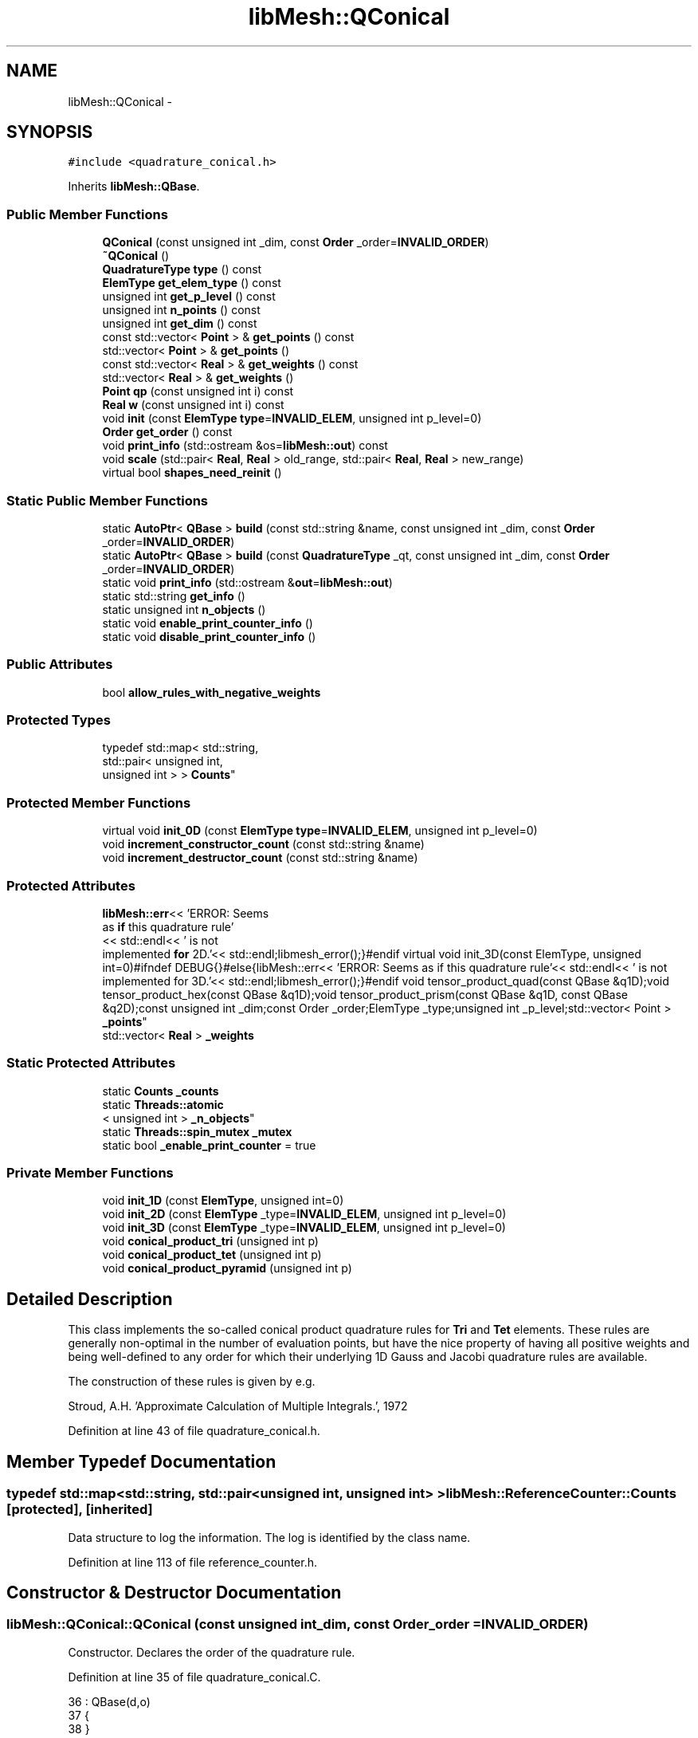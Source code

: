 .TH "libMesh::QConical" 3 "Tue May 6 2014" "libMesh" \" -*- nroff -*-
.ad l
.nh
.SH NAME
libMesh::QConical \- 
.SH SYNOPSIS
.br
.PP
.PP
\fC#include <quadrature_conical\&.h>\fP
.PP
Inherits \fBlibMesh::QBase\fP\&.
.SS "Public Member Functions"

.in +1c
.ti -1c
.RI "\fBQConical\fP (const unsigned int _dim, const \fBOrder\fP _order=\fBINVALID_ORDER\fP)"
.br
.ti -1c
.RI "\fB~QConical\fP ()"
.br
.ti -1c
.RI "\fBQuadratureType\fP \fBtype\fP () const "
.br
.ti -1c
.RI "\fBElemType\fP \fBget_elem_type\fP () const "
.br
.ti -1c
.RI "unsigned int \fBget_p_level\fP () const "
.br
.ti -1c
.RI "unsigned int \fBn_points\fP () const "
.br
.ti -1c
.RI "unsigned int \fBget_dim\fP () const "
.br
.ti -1c
.RI "const std::vector< \fBPoint\fP > & \fBget_points\fP () const "
.br
.ti -1c
.RI "std::vector< \fBPoint\fP > & \fBget_points\fP ()"
.br
.ti -1c
.RI "const std::vector< \fBReal\fP > & \fBget_weights\fP () const "
.br
.ti -1c
.RI "std::vector< \fBReal\fP > & \fBget_weights\fP ()"
.br
.ti -1c
.RI "\fBPoint\fP \fBqp\fP (const unsigned int i) const "
.br
.ti -1c
.RI "\fBReal\fP \fBw\fP (const unsigned int i) const "
.br
.ti -1c
.RI "void \fBinit\fP (const \fBElemType\fP \fBtype\fP=\fBINVALID_ELEM\fP, unsigned int p_level=0)"
.br
.ti -1c
.RI "\fBOrder\fP \fBget_order\fP () const "
.br
.ti -1c
.RI "void \fBprint_info\fP (std::ostream &os=\fBlibMesh::out\fP) const "
.br
.ti -1c
.RI "void \fBscale\fP (std::pair< \fBReal\fP, \fBReal\fP > old_range, std::pair< \fBReal\fP, \fBReal\fP > new_range)"
.br
.ti -1c
.RI "virtual bool \fBshapes_need_reinit\fP ()"
.br
.in -1c
.SS "Static Public Member Functions"

.in +1c
.ti -1c
.RI "static \fBAutoPtr\fP< \fBQBase\fP > \fBbuild\fP (const std::string &name, const unsigned int _dim, const \fBOrder\fP _order=\fBINVALID_ORDER\fP)"
.br
.ti -1c
.RI "static \fBAutoPtr\fP< \fBQBase\fP > \fBbuild\fP (const \fBQuadratureType\fP _qt, const unsigned int _dim, const \fBOrder\fP _order=\fBINVALID_ORDER\fP)"
.br
.ti -1c
.RI "static void \fBprint_info\fP (std::ostream &\fBout\fP=\fBlibMesh::out\fP)"
.br
.ti -1c
.RI "static std::string \fBget_info\fP ()"
.br
.ti -1c
.RI "static unsigned int \fBn_objects\fP ()"
.br
.ti -1c
.RI "static void \fBenable_print_counter_info\fP ()"
.br
.ti -1c
.RI "static void \fBdisable_print_counter_info\fP ()"
.br
.in -1c
.SS "Public Attributes"

.in +1c
.ti -1c
.RI "bool \fBallow_rules_with_negative_weights\fP"
.br
.in -1c
.SS "Protected Types"

.in +1c
.ti -1c
.RI "typedef std::map< std::string, 
.br
std::pair< unsigned int, 
.br
unsigned int > > \fBCounts\fP"
.br
.in -1c
.SS "Protected Member Functions"

.in +1c
.ti -1c
.RI "virtual void \fBinit_0D\fP (const \fBElemType\fP \fBtype\fP=\fBINVALID_ELEM\fP, unsigned int p_level=0)"
.br
.ti -1c
.RI "void \fBincrement_constructor_count\fP (const std::string &name)"
.br
.ti -1c
.RI "void \fBincrement_destructor_count\fP (const std::string &name)"
.br
.in -1c
.SS "Protected Attributes"

.in +1c
.ti -1c
.RI "\fBlibMesh::err\fP<< 'ERROR: Seems 
.br
as \fBif\fP this quadrature rule'
.br
<< std::endl<< ' is not 
.br
implemented \fBfor\fP 2D\&.'<< std::endl;libmesh_error();}#endif virtual void init_3D(const ElemType, unsigned int=0)#ifndef DEBUG{}#else{libMesh::err<< 'ERROR: Seems as if this quadrature rule'<< std::endl<< ' is not implemented for 3D\&.'<< std::endl;libmesh_error();}#endif void tensor_product_quad(const QBase &q1D);void tensor_product_hex(const QBase &q1D);void tensor_product_prism(const QBase &q1D, const QBase &q2D);const unsigned int _dim;const Order _order;ElemType _type;unsigned int _p_level;std::vector< Point > \fB_points\fP"
.br
.ti -1c
.RI "std::vector< \fBReal\fP > \fB_weights\fP"
.br
.in -1c
.SS "Static Protected Attributes"

.in +1c
.ti -1c
.RI "static \fBCounts\fP \fB_counts\fP"
.br
.ti -1c
.RI "static \fBThreads::atomic\fP
.br
< unsigned int > \fB_n_objects\fP"
.br
.ti -1c
.RI "static \fBThreads::spin_mutex\fP \fB_mutex\fP"
.br
.ti -1c
.RI "static bool \fB_enable_print_counter\fP = true"
.br
.in -1c
.SS "Private Member Functions"

.in +1c
.ti -1c
.RI "void \fBinit_1D\fP (const \fBElemType\fP, unsigned int=0)"
.br
.ti -1c
.RI "void \fBinit_2D\fP (const \fBElemType\fP _type=\fBINVALID_ELEM\fP, unsigned int p_level=0)"
.br
.ti -1c
.RI "void \fBinit_3D\fP (const \fBElemType\fP _type=\fBINVALID_ELEM\fP, unsigned int p_level=0)"
.br
.ti -1c
.RI "void \fBconical_product_tri\fP (unsigned int p)"
.br
.ti -1c
.RI "void \fBconical_product_tet\fP (unsigned int p)"
.br
.ti -1c
.RI "void \fBconical_product_pyramid\fP (unsigned int p)"
.br
.in -1c
.SH "Detailed Description"
.PP 
This class implements the so-called conical product quadrature rules for \fBTri\fP and \fBTet\fP elements\&. These rules are generally non-optimal in the number of evaluation points, but have the nice property of having all positive weights and being well-defined to any order for which their underlying 1D Gauss and Jacobi quadrature rules are available\&.
.PP
The construction of these rules is given by e\&.g\&.
.PP
Stroud, A\&.H\&. 'Approximate Calculation of
Multiple Integrals\&.', 1972 
.PP
Definition at line 43 of file quadrature_conical\&.h\&.
.SH "Member Typedef Documentation"
.PP 
.SS "typedef std::map<std::string, std::pair<unsigned int, unsigned int> > \fBlibMesh::ReferenceCounter::Counts\fP\fC [protected]\fP, \fC [inherited]\fP"
Data structure to log the information\&. The log is identified by the class name\&. 
.PP
Definition at line 113 of file reference_counter\&.h\&.
.SH "Constructor & Destructor Documentation"
.PP 
.SS "libMesh::QConical::QConical (const unsigned int_dim, const \fBOrder\fP_order = \fC\fBINVALID_ORDER\fP\fP)"
Constructor\&. Declares the order of the quadrature rule\&. 
.PP
Definition at line 35 of file quadrature_conical\&.C\&.
.PP
.nf
36                                   : QBase(d,o)
37 {
38 }
.fi
.SS "libMesh::QConical::~QConical ()"
Destructor\&. 
.PP
Definition at line 43 of file quadrature_conical\&.C\&.
.PP
.nf
44 {
45 }
.fi
.SH "Member Function Documentation"
.PP 
.SS "\fBAutoPtr\fP< \fBQBase\fP > libMesh::QBase::build (const std::string &name, const unsigned int_dim, const \fBOrder\fP_order = \fC\fBINVALID_ORDER\fP\fP)\fC [static]\fP, \fC [inherited]\fP"
Builds a specific quadrature rule, identified through the \fCname\fP string\&. An \fCAutoPtr<QBase>\fP is returned to prevent a memory leak\&. This way the user need not remember to delete the object\&. Enables run-time decision of the quadrature rule\&. The input parameter \fCname\fP must be mappable through the \fC\fBUtility::string_to_enum<>()\fP\fP function\&. 
.PP
Definition at line 40 of file quadrature_build\&.C\&.
.PP
Referenced by libMesh::InfFE< friend_Dim, friend_T_radial, friend_T_map >::attach_quadrature_rule()\&.
.PP
.nf
43 {
44   return QBase::build (Utility::string_to_enum<QuadratureType> (type),
45                        _dim,
46                        _order);
47 }
.fi
.SS "\fBAutoPtr\fP< \fBQBase\fP > libMesh::QBase::build (const \fBQuadratureType\fP_qt, const unsigned int_dim, const \fBOrder\fP_order = \fC\fBINVALID_ORDER\fP\fP)\fC [static]\fP, \fC [inherited]\fP"
Builds a specific quadrature rule, identified through the \fCQuadratureType\fP\&. An \fCAutoPtr<QBase>\fP is returned to prevent a memory leak\&. This way the user need not remember to delete the object\&. Enables run-time decision of the quadrature rule\&. 
.PP
Definition at line 51 of file quadrature_build\&.C\&.
.PP
References libMesh::err, libMesh::FIRST, libMesh::FORTYTHIRD, libMesh::out, libMesh::QCLOUGH, libMesh::QGAUSS, libMesh::QGRID, libMesh::QGRUNDMANN_MOLLER, libMesh::QJACOBI_1_0, libMesh::QJACOBI_2_0, libMesh::QMONOMIAL, libMesh::QSIMPSON, libMesh::QTRAP, libMesh::THIRD, and libMesh::TWENTYTHIRD\&.
.PP
.nf
54 {
55   switch (_qt)
56     {
57 
58     case QCLOUGH:
59       {
60 #ifdef DEBUG
61         if (_order > TWENTYTHIRD)
62           {
63             libMesh::out << "WARNING: Clough quadrature implemented" << std::endl
64                          << " up to TWENTYTHIRD order\&." << std::endl;
65           }
66 #endif
67 
68         AutoPtr<QBase> ap(new QClough(_dim, _order));
69         return ap;
70       }
71 
72     case QGAUSS:
73       {
74 
75 #ifdef DEBUG
76         if (_order > FORTYTHIRD)
77           {
78             libMesh::out << "WARNING: Gauss quadrature implemented" << std::endl
79                          << " up to FORTYTHIRD order\&." << std::endl;
80           }
81 #endif
82 
83         AutoPtr<QBase> ap(new QGauss(_dim, _order));
84         return ap;
85       }
86 
87     case QJACOBI_1_0:
88       {
89 
90 #ifdef DEBUG
91         if (_order > TWENTYTHIRD)
92           {
93             libMesh::out << "WARNING: Jacobi(1,0) quadrature implemented" << std::endl
94                          << " up to TWENTYTHIRD order\&." << std::endl;
95           }
96 
97         if (_dim > 1)
98           {
99             libMesh::out << "WARNING: Jacobi(1,0) quadrature implemented" << std::endl
100                          << " in 1D only\&." << std::endl;
101           }
102 #endif
103 
104         AutoPtr<QBase> ap(new QJacobi(_dim, _order, 1, 0));
105         return ap;
106       }
107 
108     case QJACOBI_2_0:
109       {
110 
111 #ifdef DEBUG
112         if (_order > TWENTYTHIRD)
113           {
114             libMesh::out << "WARNING: Jacobi(2,0) quadrature implemented" << std::endl
115                          << " up to TWENTYTHIRD order\&." << std::endl;
116           }
117 
118         if (_dim > 1)
119           {
120             libMesh::out << "WARNING: Jacobi(2,0) quadrature implemented" << std::endl
121                          << " in 1D only\&." << std::endl;
122           }
123 #endif
124 
125         AutoPtr<QBase> ap(new QJacobi(_dim, _order, 2, 0));
126         return ap;
127       }
128 
129     case QSIMPSON:
130       {
131 
132 #ifdef DEBUG
133         if (_order > THIRD)
134           {
135             libMesh::out << "WARNING: Simpson rule provides only" << std::endl
136                          << " THIRD order!" << std::endl;
137           }
138 #endif
139 
140         AutoPtr<QBase> ap(new QSimpson(_dim));
141         return ap;
142       }
143 
144     case QTRAP:
145       {
146 
147 #ifdef DEBUG
148         if (_order > FIRST)
149           {
150             libMesh::out << "WARNING: Trapezoidal rule provides only" << std::endl
151                          << " FIRST order!" << std::endl;
152           }
153 #endif
154 
155         AutoPtr<QBase> ap(new QTrap(_dim));
156         return ap;
157       }
158 
159     case QGRID:
160       {
161         AutoPtr<QBase> ap(new QGrid(_dim, _order));
162         return ap;
163       }
164 
165     case QGRUNDMANN_MOLLER:
166       {
167         AutoPtr<QBase> ap(new QGrundmann_Moller(_dim, _order));
168         return ap;
169       }
170 
171     case QMONOMIAL:
172       {
173         AutoPtr<QBase> ap(new QMonomial(_dim, _order));
174         return ap;
175       }
176 
177     default:
178       {
179         libMesh::err << "ERROR: Bad qt=" << _qt << std::endl;
180         libmesh_error();
181       }
182     }
183 
184 
185   libmesh_error();
186   AutoPtr<QBase> ap(NULL);
187   return ap;
188 }
.fi
.SS "void libMesh::QConical::conical_product_pyramid (unsigned intp)\fC [private]\fP"
Implementation of conical product rule for a \fBPyramid\fP in 3D of order = _order+2*p\&. 
.PP
Definition at line 180 of file quadrature_conical\&.C\&.
.PP
References libMesh::QBase::_points, libMesh::QBase::_weights, libMesh::QBase::get_dim(), libMesh::QBase::n_points(), libMesh::QBase::qp(), libMesh::Real, and libMesh::QBase::w()\&.
.PP
Referenced by init_3D()\&.
.PP
.nf
181 {
182   // Be sure the underlying rule object was built with the same dimension as the
183   // rule we are about to construct\&.
184   libmesh_assert_equal_to (this->get_dim(), 3);
185 
186   QGauss  gauss1D(1,static_cast<Order>(_order+2*p));
187   QJacobi jac1D(1,static_cast<Order>(_order+2*p),2,0);
188 
189   // These rules should have the same number of points
190   libmesh_assert_equal_to (gauss1D\&.n_points(), jac1D\&.n_points());
191 
192   // Save the number of points as a convenient variable
193   const unsigned int np = gauss1D\&.n_points();
194 
195   // Resize the points and weights vectors
196   _points\&.resize(np * np * np);
197   _weights\&.resize(np * np * np);
198 
199   // Compute the conical product
200   unsigned int q = 0;
201   for (unsigned int i=0; i<np; ++i)
202     for (unsigned int j=0; j<np; ++j)
203       for (unsigned int k=0; k<np; ++k, ++q)
204         {
205           const Real xi=gauss1D\&.qp(i)(0);
206           const Real yj=gauss1D\&.qp(j)(0);
207           const Real zk=jac1D\&.qp(k)(0);
208 
209           _points[q](0) = (1\&.-zk) * xi;
210           _points[q](1) = (1\&.-zk) * yj;
211           _points[q](2) = zk;
212           _weights[q]   = gauss1D\&.w(i) * gauss1D\&.w(j) * jac1D\&.w(k);
213         }
214 
215 
216 }
.fi
.SS "void libMesh::QConical::conical_product_tet (unsigned intp)\fC [private]\fP"
Implementation of conical product rule for a \fBTet\fP in 3D of order = _order+2*p\&. 
.PP
Definition at line 103 of file quadrature_conical\&.C\&.
.PP
References libMesh::QBase::_points, libMesh::QBase::_weights, libMesh::QBase::get_dim(), libMesh::QBase::n_points(), libMesh::QBase::qp(), libMesh::QBase::scale(), and libMesh::QBase::w()\&.
.PP
Referenced by init_3D()\&.
.PP
.nf
104 {
105   // Be sure the underlying rule object was built with the same dimension as the
106   // rule we are about to construct\&.
107   libmesh_assert_equal_to (this->get_dim(), 3);
108 
109   QGauss  gauss1D(1,static_cast<Order>(_order+2*p));
110   QJacobi jacA1D(1,static_cast<Order>(_order+2*p),1,0);
111   QJacobi jacB1D(1,static_cast<Order>(_order+2*p),2,0);
112 
113   // The Gauss rule needs to be scaled to [0,1]
114   std::pair<Real, Real> old_range(-1\&.0L, 1\&.0L);
115   std::pair<Real, Real> new_range( 0\&.0L, 1\&.0L);
116   gauss1D\&.scale(old_range,
117                 new_range);
118 
119   // Now construct the points and weights for the conical product rule\&.
120 
121   // All rules should have the same number of points
122   libmesh_assert_equal_to (gauss1D\&.n_points(), jacA1D\&.n_points());
123   libmesh_assert_equal_to (jacA1D\&.n_points(), jacB1D\&.n_points());
124 
125   // Save the number of points as a convenient variable
126   const unsigned int np = gauss1D\&.n_points();
127 
128   // All rules should be between x=0 and x=1
129   libmesh_assert_greater_equal (gauss1D\&.qp(0)(0), 0\&.0);
130   libmesh_assert_less_equal (gauss1D\&.qp(np-1)(0), 1\&.0);
131   libmesh_assert_greater_equal (jacA1D\&.qp(0)(0), 0\&.0);
132   libmesh_assert_less_equal (jacA1D\&.qp(np-1)(0), 1\&.0);
133   libmesh_assert_greater_equal (jacB1D\&.qp(0)(0), 0\&.0);
134   libmesh_assert_less_equal (jacB1D\&.qp(np-1)(0), 1\&.0);
135 
136   // Resize the points and weights vectors
137   _points\&.resize(np * np * np);
138   _weights\&.resize(np * np * np);
139 
140   // Compute the conical product
141   unsigned int gp = 0;
142   for (unsigned int i=0; i<np; i++)
143     for (unsigned int j=0; j<np; j++)
144       for (unsigned int k=0; k<np; k++)
145         {
146           _points[gp](0) = jacB1D\&.qp(k)(0);                                                  //t[k];
147           _points[gp](1) = jacA1D\&.qp(j)(0)  * (1\&.-jacB1D\&.qp(k)(0));                         //s[j]*(1\&.-t[k]);
148           _points[gp](2) = gauss1D\&.qp(i)(0) * (1\&.-jacA1D\&.qp(j)(0)) * (1\&.-jacB1D\&.qp(k)(0)); //r[i]*(1\&.-s[j])*(1\&.-t[k]);
149           _weights[gp]   = gauss1D\&.w(i)     * jacA1D\&.w(j)          * jacB1D\&.w(k);          //A[i]*B[j]*C[k];
150           gp++;
151         }
152 }
.fi
.SS "void libMesh::QConical::conical_product_tri (unsigned intp)\fC [private]\fP"
Implementation of conical product rule for a \fBTri\fP in 2D of order = _order+2*p\&. 
.PP
Definition at line 52 of file quadrature_conical\&.C\&.
.PP
References libMesh::QBase::_points, libMesh::QBase::_weights, libMesh::QBase::get_dim(), libMesh::QBase::n_points(), libMesh::QBase::qp(), libMesh::QBase::scale(), and libMesh::QBase::w()\&.
.PP
Referenced by init_2D()\&.
.PP
.nf
53 {
54   // Be sure the underlying rule object was built with the same dimension as the
55   // rule we are about to construct\&.
56   libmesh_assert_equal_to (this->get_dim(), 2);
57 
58   QGauss  gauss1D(1,static_cast<Order>(_order+2*p));
59   QJacobi jac1D(1,static_cast<Order>(_order+2*p),1,0);
60 
61   // The Gauss rule needs to be scaled to [0,1]
62   std::pair<Real, Real> old_range(-1\&.0L, 1\&.0L);
63   std::pair<Real, Real> new_range( 0\&.0L, 1\&.0L);
64   gauss1D\&.scale(old_range,
65                 new_range);
66 
67   // Now construct the points and weights for the conical product rule\&.
68 
69   // Both rules should have the same number of points\&.
70   libmesh_assert_equal_to (gauss1D\&.n_points(), jac1D\&.n_points());
71 
72   // Save the number of points as a convenient variable
73   const unsigned int np = gauss1D\&.n_points();
74 
75   // Both rules should be between x=0 and x=1
76   libmesh_assert_greater_equal (gauss1D\&.qp(0)(0), 0\&.0);
77   libmesh_assert_less_equal (gauss1D\&.qp(np-1)(0), 1\&.0);
78   libmesh_assert_greater_equal (jac1D\&.qp(0)(0), 0\&.0);
79   libmesh_assert_less_equal (jac1D\&.qp(np-1)(0), 1\&.0);
80 
81   // Resize the points and weights vectors
82   _points\&.resize(np * np);
83   _weights\&.resize(np * np);
84 
85   // Compute the conical product
86   unsigned int gp = 0;
87   for (unsigned int i=0; i<np; i++)
88     for (unsigned int j=0; j<np; j++)
89       {
90         _points[gp](0) = jac1D\&.qp(j)(0);                          //s[j];
91         _points[gp](1) = gauss1D\&.qp(i)(0) * (1\&.-jac1D\&.qp(j)(0)); //r[i]*(1\&.-s[j]);
92         _weights[gp]   = gauss1D\&.w(i) * jac1D\&.w(j);              //A[i]*B[j];
93         gp++;
94       }
95 }
.fi
.SS "void libMesh::ReferenceCounter::disable_print_counter_info ()\fC [static]\fP, \fC [inherited]\fP"

.PP
Definition at line 106 of file reference_counter\&.C\&.
.PP
References libMesh::ReferenceCounter::_enable_print_counter\&.
.PP
.nf
107 {
108   _enable_print_counter = false;
109   return;
110 }
.fi
.SS "void libMesh::ReferenceCounter::enable_print_counter_info ()\fC [static]\fP, \fC [inherited]\fP"
Methods to enable/disable the reference counter output from \fBprint_info()\fP 
.PP
Definition at line 100 of file reference_counter\&.C\&.
.PP
References libMesh::ReferenceCounter::_enable_print_counter\&.
.PP
.nf
101 {
102   _enable_print_counter = true;
103   return;
104 }
.fi
.SS "unsigned int libMesh::QBase::get_dim () const\fC [inline]\fP, \fC [inherited]\fP"

.PP
\fBReturns:\fP
.RS 4
the dimension of the quadrature rule\&. 
.RE
.PP

.PP
Definition at line 123 of file quadrature\&.h\&.
.PP
Referenced by libMesh::InfFE< friend_Dim, friend_T_radial, friend_T_map >::attach_quadrature_rule(), conical_product_pyramid(), conical_product_tet(), and conical_product_tri()\&.
.PP
.nf
123 { return _dim;  }
.fi
.SS "\fBElemType\fP libMesh::QBase::get_elem_type () const\fC [inline]\fP, \fC [inherited]\fP"

.PP
\fBReturns:\fP
.RS 4
the current element type we're set up for 
.RE
.PP

.PP
Definition at line 104 of file quadrature\&.h\&.
.PP
.nf
105   { return _type; }
.fi
.SS "std::string libMesh::ReferenceCounter::get_info ()\fC [static]\fP, \fC [inherited]\fP"
Gets a string containing the reference information\&. 
.PP
Definition at line 47 of file reference_counter\&.C\&.
.PP
References libMesh::ReferenceCounter::_counts, and libMesh::Quality::name()\&.
.PP
Referenced by libMesh::ReferenceCounter::print_info()\&.
.PP
.nf
48 {
49 #if defined(LIBMESH_ENABLE_REFERENCE_COUNTING) && defined(DEBUG)
50 
51   std::ostringstream oss;
52 
53   oss << '\n'
54       << " ---------------------------------------------------------------------------- \n"
55       << "| Reference count information                                                |\n"
56       << " ---------------------------------------------------------------------------- \n";
57 
58   for (Counts::iterator it = _counts\&.begin();
59        it != _counts\&.end(); ++it)
60     {
61       const std::string name(it->first);
62       const unsigned int creations    = it->second\&.first;
63       const unsigned int destructions = it->second\&.second;
64 
65       oss << "| " << name << " reference count information:\n"
66           << "|  Creations:    " << creations    << '\n'
67           << "|  Destructions: " << destructions << '\n';
68     }
69 
70   oss << " ---------------------------------------------------------------------------- \n";
71 
72   return oss\&.str();
73 
74 #else
75 
76   return "";
77 
78 #endif
79 }
.fi
.SS "\fBOrder\fP libMesh::QBase::get_order () const\fC [inline]\fP, \fC [inherited]\fP"

.PP
\fBReturns:\fP
.RS 4
the order of the quadrature rule\&. 
.RE
.PP

.PP
Definition at line 169 of file quadrature\&.h\&.
.PP
Referenced by libMesh::InfFE< friend_Dim, friend_T_radial, friend_T_map >::attach_quadrature_rule()\&.
.PP
.nf
169 { return static_cast<Order>(_order + _p_level); }
.fi
.SS "unsigned int libMesh::QBase::get_p_level () const\fC [inline]\fP, \fC [inherited]\fP"

.PP
\fBReturns:\fP
.RS 4
the current p refinement level we're initialized with 
.RE
.PP

.PP
Definition at line 110 of file quadrature\&.h\&.
.PP
.nf
111   { return _p_level; }
.fi
.SS "const std::vector<\fBPoint\fP>& libMesh::QBase::get_points () const\fC [inline]\fP, \fC [inherited]\fP"

.PP
\fBReturns:\fP
.RS 4
a \fCstd::vector\fP containing the quadrature point locations on a reference object\&. 
.RE
.PP

.PP
Definition at line 129 of file quadrature\&.h\&.
.PP
References libMesh::QBase::_points\&.
.PP
Referenced by libMesh::QClough::init_1D(), libMesh::QClough::init_2D(), libMesh::QGauss::init_2D(), libMesh::QMonomial::init_2D(), libMesh::QGauss::init_3D(), libMesh::QMonomial::init_3D(), and libMesh::FESubdivision::reinit()\&.
.PP
.nf
129 { return _points;  }
.fi
.SS "std::vector<\fBPoint\fP>& libMesh::QBase::get_points ()\fC [inline]\fP, \fC [inherited]\fP"

.PP
\fBReturns:\fP
.RS 4
a \fCstd::vector\fP containing the quadrature point locations on a reference object as a writeable reference\&. 
.RE
.PP

.PP
Definition at line 135 of file quadrature\&.h\&.
.PP
References libMesh::QBase::_points\&.
.PP
.nf
135 { return _points;  }
.fi
.SS "const std::vector<\fBReal\fP>& libMesh::QBase::get_weights () const\fC [inline]\fP, \fC [inherited]\fP"

.PP
\fBReturns:\fP
.RS 4
a \fCstd::vector\fP containing the quadrature weights\&. 
.RE
.PP

.PP
Definition at line 140 of file quadrature\&.h\&.
.PP
References libMesh::QBase::_weights\&.
.PP
Referenced by libMesh::QClough::init_1D(), libMesh::QClough::init_2D(), libMesh::QGauss::init_2D(), libMesh::QMonomial::init_2D(), libMesh::QGauss::init_3D(), libMesh::QMonomial::init_3D(), and libMesh::FESubdivision::reinit()\&.
.PP
.nf
140 { return _weights; }
.fi
.SS "std::vector<\fBReal\fP>& libMesh::QBase::get_weights ()\fC [inline]\fP, \fC [inherited]\fP"

.PP
\fBReturns:\fP
.RS 4
a \fCstd::vector\fP containing the quadrature weights\&. 
.RE
.PP

.PP
Definition at line 145 of file quadrature\&.h\&.
.PP
References libMesh::QBase::_weights\&.
.PP
.nf
145 { return _weights; }
.fi
.SS "void libMesh::ReferenceCounter::increment_constructor_count (const std::string &name)\fC [inline]\fP, \fC [protected]\fP, \fC [inherited]\fP"
Increments the construction counter\&. Should be called in the constructor of any derived class that will be reference counted\&. 
.PP
Definition at line 163 of file reference_counter\&.h\&.
.PP
References libMesh::ReferenceCounter::_counts, libMesh::Quality::name(), and libMesh::Threads::spin_mtx\&.
.PP
Referenced by libMesh::ReferenceCountedObject< RBParametrized >::ReferenceCountedObject()\&.
.PP
.nf
164 {
165   Threads::spin_mutex::scoped_lock lock(Threads::spin_mtx);
166   std::pair<unsigned int, unsigned int>& p = _counts[name];
167 
168   p\&.first++;
169 }
.fi
.SS "void libMesh::ReferenceCounter::increment_destructor_count (const std::string &name)\fC [inline]\fP, \fC [protected]\fP, \fC [inherited]\fP"
Increments the destruction counter\&. Should be called in the destructor of any derived class that will be reference counted\&. 
.PP
Definition at line 176 of file reference_counter\&.h\&.
.PP
References libMesh::ReferenceCounter::_counts, libMesh::Quality::name(), and libMesh::Threads::spin_mtx\&.
.PP
Referenced by libMesh::ReferenceCountedObject< RBParametrized >::~ReferenceCountedObject()\&.
.PP
.nf
177 {
178   Threads::spin_mutex::scoped_lock lock(Threads::spin_mtx);
179   std::pair<unsigned int, unsigned int>& p = _counts[name];
180 
181   p\&.second++;
182 }
.fi
.SS "void libMesh::QBase::init (const \fBElemType\fPtype = \fC\fBINVALID_ELEM\fP\fP, unsigned intp_level = \fC0\fP)\fC [inherited]\fP"
Initializes the data structures to contain a quadrature rule for an object of type \fCtype\fP\&. 
.PP
Definition at line 27 of file quadrature\&.C\&.
.PP
References libMesh::QBase::init_0D(), libMesh::QBase::init_1D(), and libMesh::QBase::init_2D()\&.
.PP
Referenced by libMesh::QClough::init_1D(), libMesh::QTrap::init_2D(), libMesh::QClough::init_2D(), libMesh::QGauss::init_2D(), libMesh::QSimpson::init_2D(), libMesh::QGrid::init_2D(), libMesh::QMonomial::init_2D(), libMesh::QTrap::init_3D(), libMesh::QGauss::init_3D(), libMesh::QSimpson::init_3D(), libMesh::QGrid::init_3D(), libMesh::QMonomial::init_3D(), libMesh::QGauss::QGauss(), libMesh::QJacobi::QJacobi(), libMesh::QSimpson::QSimpson(), libMesh::QTrap::QTrap(), and libMesh::FESubdivision::reinit()\&.
.PP
.nf
29 {
30   // check to see if we have already
31   // done the work for this quadrature rule
32   if (t == _type && p == _p_level)
33     return;
34   else
35     {
36       _type = t;
37       _p_level = p;
38     }
39 
40 
41 
42   switch(_dim)
43     {
44     case 0:
45       this->init_0D(_type,_p_level);
46 
47       return;
48 
49     case 1:
50       this->init_1D(_type,_p_level);
51 
52       return;
53 
54     case 2:
55       this->init_2D(_type,_p_level);
56 
57       return;
58 
59     case 3:
60       this->init_3D(_type,_p_level);
61 
62       return;
63 
64     default:
65       libmesh_error();
66     }
67 }
.fi
.SS "void libMesh::QBase::init_0D (const \fBElemType\fPtype = \fC\fBINVALID_ELEM\fP\fP, unsigned intp_level = \fC0\fP)\fC [protected]\fP, \fC [virtual]\fP, \fC [inherited]\fP"
Initializes the 0D quadrature rule by filling the points and weights vectors with the appropriate values\&. Generally this is just one point with weight 1\&. 
.PP
Definition at line 71 of file quadrature\&.C\&.
.PP
References libMesh::QBase::_points, and libMesh::QBase::_weights\&.
.PP
Referenced by libMesh::QBase::init()\&.
.PP
.nf
73 {
74   _points\&.resize(1);
75   _weights\&.resize(1);
76   _points[0] = Point(0\&.);
77   _weights[0] = 1\&.0;
78 }
.fi
.SS "void libMesh::QConical::init_1D (const \fBElemType\fPtype, unsignedp_level = \fC0\fP)\fC [inline]\fP, \fC [private]\fP, \fC [virtual]\fP"
Initializes the 1D quadrature rule by filling the points and weights vectors with the appropriate values\&. The order of the rule will be defined by the implementing class\&. It is assumed that derived quadrature rules will at least define the init_1D function, therefore it is pure virtual\&. 
.PP
Implements \fBlibMesh::QBase\fP\&.
.PP
Definition at line 65 of file quadrature_conical\&.h\&.
.PP
.nf
67   {
68     // See about making this non-pure virtual in the base class
69     libmesh_error();
70   }
.fi
.SS "void libMesh::QConical::init_2D (const \fBElemType\fP_type = \fC\fBINVALID_ELEM\fP\fP, unsigned intp_level = \fC0\fP)\fC [private]\fP, \fC [virtual]\fP"
The conical product rules are defined in 2D only for Tris\&. 
.PP
Reimplemented from \fBlibMesh::QBase\fP\&.
.PP
Definition at line 27 of file quadrature_conical_2D\&.C\&.
.PP
References conical_product_tri(), libMesh::err, libMesh::TRI3, and libMesh::TRI6\&.
.PP
.nf
29 {
30   switch (type_in)
31     {
32     case TRI3:
33     case TRI6:
34       {
35         this->conical_product_tri(p);
36         return;
37 
38       } // end case TRI3, TRI6
39 
40 
41 
42       //---------------------------------------------
43       // Unsupported element type
44     default:
45       {
46         libMesh::err << "ERROR: Unsupported element type: " << type_in << std::endl;
47         libmesh_error();
48       }
49     } // end switch (type_in)
50 
51   // We must have returned or errored-out by this point\&.  If not,
52   // throw an error now\&.
53   libmesh_error();
54   return;
55 }
.fi
.SS "void libMesh::QConical::init_3D (const \fBElemType\fP_type = \fC\fBINVALID_ELEM\fP\fP, unsigned intp_level = \fC0\fP)\fC [private]\fP"
The conical product rules are defined in 3D only for Tets\&. 
.PP
Definition at line 27 of file quadrature_conical_3D\&.C\&.
.PP
References conical_product_pyramid(), conical_product_tet(), libMesh::err, libMesh::PYRAMID13, libMesh::PYRAMID14, libMesh::PYRAMID5, libMesh::TET10, and libMesh::TET4\&.
.PP
.nf
29 {
30   switch (type_in)
31     {
32     case TET4:
33     case TET10:
34       {
35         this->conical_product_tet(p);
36         return;
37 
38       } // end case TET4, TET10
39 
40     case PYRAMID5:
41     case PYRAMID13:
42     case PYRAMID14:
43       {
44         this->conical_product_pyramid(p);
45         return;
46 
47       } // end case PYRAMID5
48 
49 
50       //---------------------------------------------
51       // Unsupported element type
52     default:
53       {
54         libMesh::err << "ERROR: Unsupported element type: " << type_in << std::endl;
55         libmesh_error();
56       }
57     } // end switch (type_in)
58 
59   // We must have returned or errored-out by this point\&.  If not,
60   // throw an error now\&.
61   libmesh_error();
62   return;
63 }
.fi
.SS "static unsigned int libMesh::ReferenceCounter::n_objects ()\fC [inline]\fP, \fC [static]\fP, \fC [inherited]\fP"
Prints the number of outstanding (created, but not yet destroyed) objects\&. 
.PP
Definition at line 79 of file reference_counter\&.h\&.
.PP
References libMesh::ReferenceCounter::_n_objects\&.
.PP
.nf
80   { return _n_objects; }
.fi
.SS "unsigned int libMesh::QBase::n_points () const\fC [inline]\fP, \fC [inherited]\fP"

.PP
\fBReturns:\fP
.RS 4
the number of points associated with the quadrature rule\&. 
.RE
.PP

.PP
Definition at line 116 of file quadrature\&.h\&.
.PP
References libMesh::QBase::_points, and libMesh::libmesh_assert()\&.
.PP
Referenced by conical_product_pyramid(), conical_product_tet(), conical_product_tri(), libMesh::ProjectFEMSolution::operator()(), and libMesh::QBase::print_info()\&.
.PP
.nf
117   { libmesh_assert (!_points\&.empty());
118     return libmesh_cast_int<unsigned int>(_points\&.size()); }
.fi
.SS "void libMesh::ReferenceCounter::print_info (std::ostream &out = \fC\fBlibMesh::out\fP\fP)\fC [static]\fP, \fC [inherited]\fP"
Prints the reference information, by default to \fC\fBlibMesh::out\fP\fP\&. 
.PP
Definition at line 88 of file reference_counter\&.C\&.
.PP
References libMesh::ReferenceCounter::_enable_print_counter, and libMesh::ReferenceCounter::get_info()\&.
.PP
.nf
89 {
90   if( _enable_print_counter ) out_stream << ReferenceCounter::get_info();
91 }
.fi
.SS "void libMesh::QBase::print_info (std::ostream &os = \fC\fBlibMesh::out\fP\fP) const\fC [inline]\fP, \fC [inherited]\fP"
Prints information relevant to the quadrature rule, by default to \fBlibMesh::out\fP\&. 
.PP
Definition at line 362 of file quadrature\&.h\&.
.PP
References libMesh::QBase::_points, libMesh::QBase::_weights, libMesh::libmesh_assert(), and libMesh::QBase::n_points()\&.
.PP
Referenced by libMesh::operator<<()\&.
.PP
.nf
363 {
364   libmesh_assert(!_points\&.empty());
365   libmesh_assert(!_weights\&.empty());
366 
367   os << "N_Q_Points=" << this->n_points() << std::endl << std::endl;
368   for (unsigned int qpoint=0; qpoint<this->n_points(); qpoint++)
369     {
370       os << " Point " << qpoint << ":\n"
371          << "  "
372          << _points[qpoint]
373          << " Weight:\n "
374          << "  w=" << _weights[qpoint] << "\n" << std::endl;
375     }
376 }
.fi
.SS "\fBPoint\fP libMesh::QBase::qp (const unsigned inti) const\fC [inline]\fP, \fC [inherited]\fP"

.PP
\fBReturns:\fP
.RS 4
the $ i^{th} $ quadrature point on the reference object\&. 
.RE
.PP

.PP
Definition at line 150 of file quadrature\&.h\&.
.PP
References libMesh::QBase::_points\&.
.PP
Referenced by conical_product_pyramid(), conical_product_tet(), and conical_product_tri()\&.
.PP
.nf
151   { libmesh_assert_less (i, _points\&.size()); return _points[i]; }
.fi
.SS "void libMesh::QBase::scale (std::pair< \fBReal\fP, \fBReal\fP >old_range, std::pair< \fBReal\fP, \fBReal\fP >new_range)\fC [inherited]\fP"
Maps the points of a 1D interval quadrature rule (typically [-1,1]) to any other 1D interval (typically [0,1]) and scales the weights accordingly\&. The quadrature rule will be mapped from the entries of old_range to the entries of new_range\&. 
.PP
Definition at line 82 of file quadrature\&.C\&.
.PP
References libMesh::QBase::_points, libMesh::QBase::_weights, libMesh::libmesh_assert_greater(), and libMesh::Real\&.
.PP
Referenced by conical_product_tet(), and conical_product_tri()\&.
.PP
.nf
84 {
85   // Make sure we are in 1D
86   libmesh_assert_equal_to (_dim, 1);
87 
88   // Make sure that we have sane ranges
89   libmesh_assert_greater (new_range\&.second, new_range\&.first);
90   libmesh_assert_greater (old_range\&.second, old_range\&.first);
91 
92   // Make sure there are some points
93   libmesh_assert_greater (_points\&.size(), 0);
94 
95   // We're mapping from old_range -> new_range
96   for (unsigned int i=0; i<_points\&.size(); i++)
97     {
98       _points[i](0) =
99         (_points[i](0) - old_range\&.first) *
100         (new_range\&.second - new_range\&.first) /
101         (old_range\&.second - old_range\&.first) +
102         new_range\&.first;
103     }
104 
105   // Compute the scale factor and scale the weights
106   const Real scfact = (new_range\&.second - new_range\&.first) /
107     (old_range\&.second - old_range\&.first);
108 
109   for (unsigned int i=0; i<_points\&.size(); i++)
110     _weights[i] *= scfact;
111 }
.fi
.SS "virtual bool libMesh::QBase::shapes_need_reinit ()\fC [inline]\fP, \fC [virtual]\fP, \fC [inherited]\fP"
Returns true if the shape functions need to be recalculated\&.
.PP
This can happen if the number of points or their positions change\&.
.PP
By default this will return false\&. 
.PP
Definition at line 198 of file quadrature\&.h\&.
.PP
.nf
198 { return false; }
.fi
.SS "\fBQuadratureType\fP libMesh::QConical::type () const\fC [inline]\fP, \fC [virtual]\fP"

.PP
\fBReturns:\fP
.RS 4
the QuadratureType for this class 
.RE
.PP

.PP
Implements \fBlibMesh::QBase\fP\&.
.PP
Definition at line 61 of file quadrature_conical\&.h\&.
.PP
References libMesh::QCONICAL\&.
.PP
.nf
61 { return QCONICAL; }
.fi
.SS "\fBReal\fP libMesh::QBase::w (const unsigned inti) const\fC [inline]\fP, \fC [inherited]\fP"

.PP
\fBReturns:\fP
.RS 4
the $ i^{th} $ quadrature weight\&. 
.RE
.PP

.PP
Definition at line 156 of file quadrature\&.h\&.
.PP
References libMesh::QBase::_weights\&.
.PP
Referenced by conical_product_pyramid(), conical_product_tet(), and conical_product_tri()\&.
.PP
.nf
157   { libmesh_assert_less (i, _weights\&.size()); return _weights[i]; }
.fi
.SH "Member Data Documentation"
.PP 
.SS "\fBReferenceCounter::Counts\fP libMesh::ReferenceCounter::_counts\fC [static]\fP, \fC [protected]\fP, \fC [inherited]\fP"
Actually holds the data\&. 
.PP
Definition at line 118 of file reference_counter\&.h\&.
.PP
Referenced by libMesh::ReferenceCounter::get_info(), libMesh::ReferenceCounter::increment_constructor_count(), and libMesh::ReferenceCounter::increment_destructor_count()\&.
.SS "bool libMesh::ReferenceCounter::_enable_print_counter = true\fC [static]\fP, \fC [protected]\fP, \fC [inherited]\fP"
Flag to control whether reference count information is printed when print_info is called\&. 
.PP
Definition at line 137 of file reference_counter\&.h\&.
.PP
Referenced by libMesh::ReferenceCounter::disable_print_counter_info(), libMesh::ReferenceCounter::enable_print_counter_info(), and libMesh::ReferenceCounter::print_info()\&.
.SS "\fBThreads::spin_mutex\fP libMesh::ReferenceCounter::_mutex\fC [static]\fP, \fC [protected]\fP, \fC [inherited]\fP"
Mutual exclusion object to enable thread-safe reference counting\&. 
.PP
Definition at line 131 of file reference_counter\&.h\&.
.SS "\fBThreads::atomic\fP< unsigned int > libMesh::ReferenceCounter::_n_objects\fC [static]\fP, \fC [protected]\fP, \fC [inherited]\fP"
The number of objects\&. Print the reference count information when the number returns to 0\&. 
.PP
Definition at line 126 of file reference_counter\&.h\&.
.PP
Referenced by libMesh::ReferenceCounter::n_objects(), libMesh::ReferenceCounter::ReferenceCounter(), and libMesh::ReferenceCounter::~ReferenceCounter()\&.
.SS "\fBlibMesh::err\fP<< 'ERROR: Seems as \fBif\fP this quadrature rule' << std::endl << ' is not implemented \fBfor\fP 2D\&.' << std::endl; libmesh_error(); }#endif virtual void init_3D (const ElemType, unsigned int =0)#ifndef DEBUG {}#else { libMesh::err << 'ERROR: Seems as if this quadrature rule' << std::endl << ' is not implemented for 3D\&.' << std::endl; libmesh_error(); }#endif void tensor_product_quad (const QBase& q1D); void tensor_product_hex (const QBase& q1D); void tensor_product_prism (const QBase& q1D, const QBase& q2D); const unsigned int _dim; const Order _order; ElemType _type; unsigned int _p_level; std::vector<Point> libMesh::QBase::_points\fC [protected]\fP, \fC [inherited]\fP"

.PP
Definition at line 332 of file quadrature\&.h\&.
.PP
Referenced by conical_product_pyramid(), conical_product_tet(), conical_product_tri(), libMesh::QGauss::dunavant_rule(), libMesh::QGauss::dunavant_rule2(), libMesh::QBase::get_points(), libMesh::QGrundmann_Moller::gm_rule(), libMesh::QBase::init_0D(), libMesh::QTrap::init_1D(), libMesh::QClough::init_1D(), libMesh::QGauss::init_1D(), libMesh::QSimpson::init_1D(), libMesh::QGrid::init_1D(), libMesh::QJacobi::init_1D(), libMesh::QTrap::init_2D(), libMesh::QClough::init_2D(), libMesh::QGauss::init_2D(), libMesh::QSimpson::init_2D(), libMesh::QGrid::init_2D(), libMesh::QMonomial::init_2D(), libMesh::QTrap::init_3D(), libMesh::QGauss::init_3D(), libMesh::QSimpson::init_3D(), libMesh::QGrid::init_3D(), libMesh::QMonomial::init_3D(), libMesh::QGauss::keast_rule(), libMesh::QMonomial::kim_rule(), libMesh::QBase::n_points(), libMesh::QBase::print_info(), libMesh::QBase::qp(), libMesh::QBase::scale(), libMesh::QMonomial::stroud_rule(), and libMesh::QMonomial::wissmann_rule()\&.
.SS "std::vector<\fBReal\fP> libMesh::QBase::_weights\fC [protected]\fP, \fC [inherited]\fP"
The value of the quadrature weights\&. 
.PP
Definition at line 337 of file quadrature\&.h\&.
.PP
Referenced by conical_product_pyramid(), conical_product_tet(), conical_product_tri(), libMesh::QGauss::dunavant_rule(), libMesh::QGauss::dunavant_rule2(), libMesh::QBase::get_weights(), libMesh::QGrundmann_Moller::gm_rule(), libMesh::QBase::init_0D(), libMesh::QTrap::init_1D(), libMesh::QClough::init_1D(), libMesh::QGauss::init_1D(), libMesh::QSimpson::init_1D(), libMesh::QGrid::init_1D(), libMesh::QJacobi::init_1D(), libMesh::QTrap::init_2D(), libMesh::QClough::init_2D(), libMesh::QGauss::init_2D(), libMesh::QSimpson::init_2D(), libMesh::QGrid::init_2D(), libMesh::QMonomial::init_2D(), libMesh::QTrap::init_3D(), libMesh::QGauss::init_3D(), libMesh::QSimpson::init_3D(), libMesh::QGrid::init_3D(), libMesh::QMonomial::init_3D(), libMesh::QGauss::keast_rule(), libMesh::QMonomial::kim_rule(), libMesh::QBase::print_info(), libMesh::QBase::scale(), libMesh::QMonomial::stroud_rule(), libMesh::QBase::w(), and libMesh::QMonomial::wissmann_rule()\&.
.SS "bool libMesh::QBase::allow_rules_with_negative_weights\fC [inherited]\fP"
Flag (default true) controlling the use of quadrature rules with negative weights\&. Set this to false to ONLY use (potentially) safer but more expensive rules with all positive weights\&.
.PP
Negative weights typically appear in Gaussian quadrature rules over three-dimensional elements\&. Rules with negative weights can be unsuitable for some problems\&. For example, it is possible for a rule with negative weights to obtain a negative result when integrating a positive function\&.
.PP
A particular example: if rules with negative weights are not allowed, a request for TET,THIRD (5 points) will return the TET,FIFTH (14 points) rule instead, nearly tripling the computational effort required! 
.PP
Definition at line 215 of file quadrature\&.h\&.
.PP
Referenced by libMesh::QGauss::init_3D(), libMesh::QMonomial::init_3D(), and libMesh::QGrundmann_Moller::init_3D()\&.

.SH "Author"
.PP 
Generated automatically by Doxygen for libMesh from the source code\&.
